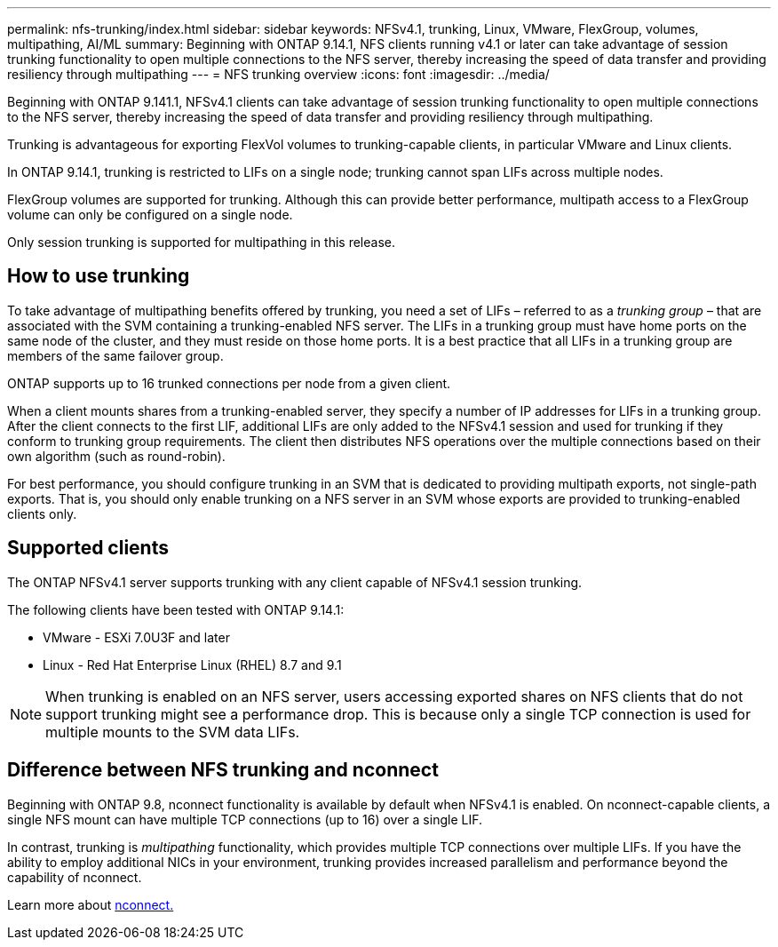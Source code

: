 ---
permalink: nfs-trunking/index.html
sidebar: sidebar
keywords: NFSv4.1, trunking, Linux, VMware, FlexGroup, volumes, multipathing, AI/ML
summary: Beginning with ONTAP 9.14.1, NFS clients running v4.1 or later can take advantage of session trunking functionality to open multiple connections to the NFS server, thereby increasing the speed of data transfer and providing resiliency through multipathing
---
= NFS trunking overview 
:icons: font
:imagesdir: ../media/

[lead]
Beginning with ONTAP 9.141.1, NFSv4.1 clients can take advantage of session trunking functionality to open multiple connections to the NFS server, thereby increasing the speed of data transfer and providing resiliency through multipathing.

Trunking is advantageous for exporting FlexVol volumes to trunking-capable clients, in particular VMware and Linux clients. 

In ONTAP 9.14.1, trunking is restricted to LIFs on a single node; trunking cannot span LIFs across multiple nodes.

FlexGroup volumes are supported for trunking. Although this can provide better performance, multipath access to a FlexGroup volume can only be configured on a single node.

Only session trunking is supported for multipathing in this release.

== How to use trunking 

To take advantage of multipathing benefits offered by trunking, you need a set of LIFs – referred to as a _trunking group_ – that are associated with the SVM containing a trunking-enabled NFS server. The LIFs in a trunking group must have home ports on the same node of the cluster, and they must reside on those home ports. It is a best practice that all LIFs in a trunking group are members of the same failover group. 

ONTAP supports up to 16 trunked connections per node from a given client.

When a client mounts shares from a trunking-enabled server, they specify a number of IP addresses for LIFs in a trunking group. After the client connects to the first LIF, additional LIFs are only added to the NFSv4.1 session and used for trunking if they conform to trunking group requirements. The client then distributes NFS operations over the multiple connections based on their own algorithm (such as round-robin).

For best performance, you should configure trunking in an SVM that is dedicated to providing multipath exports, not single-path exports. That is, you should only enable trunking on a NFS server in an SVM whose exports are provided to trunking-enabled clients only.

== Supported clients 

The ONTAP NFSv4.1 server supports trunking with any client capable of NFSv4.1 session trunking.

The following clients have been tested with ONTAP 9.14.1:

* VMware - ESXi 7.0U3F and later
* Linux  - Red Hat Enterprise Linux (RHEL) 8.7 and 9.1

[NOTE]
When trunking is enabled on an NFS server, users accessing exported shares on NFS clients that do not support trunking might see a performance drop. This is because only a single TCP connection is used for multiple mounts to the SVM data LIFs.

== Difference between NFS trunking and nconnect 

Beginning with ONTAP 9.8, nconnect functionality is available by default when NFSv4.1 is enabled. On nconnect-capable clients, a single NFS mount can have multiple TCP connections (up to 16) over a single LIF. 

In contrast, trunking is _multipathing_ functionality, which provides multiple TCP connections over multiple LIFs. If you have the ability to employ additional NICs in your environment, trunking provides increased parallelism and performance beyond the capability of nconnect.

Learn more about link:../nfs-admin/ontap-support-nfsv41-concept.html[nconnect.]

// 2023 Jan 09, ONTAPDOC-552

